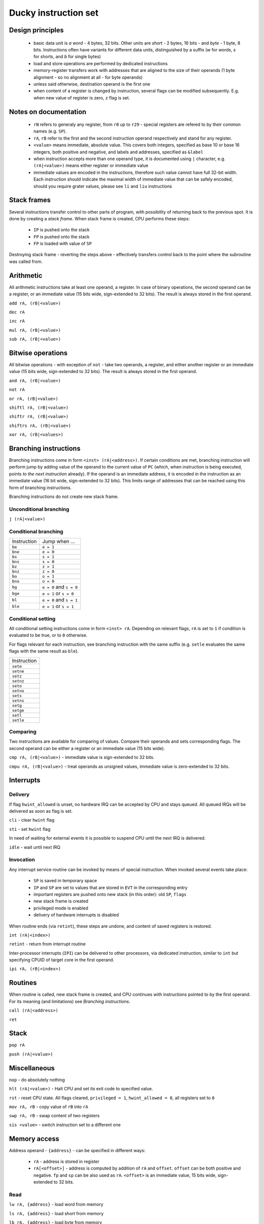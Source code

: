 Ducky instruction set
=====================


Design principles
^^^^^^^^^^^^^^^^^

 - basic data unit is `a word` - 4 bytes, 32 bits. Other units are `short` - 2 bytes, 16 bits - and `byte` - 1 byte, 8 bits. Instructions often have variants for different data units, distinguished by a suffix (`w` for words, `s` for shorts, and `b` for single bytes)
 - load and store operations are performed by dedicated instructions
 - memory-register transfers work with addresses that are aligned to the size of their operands (1 byte alignment - so no alignment at all - for byte operands)
 - unless said otherwise, destination operand is the first one
 - when content of a register is changed by instruction, several flags can be modified subsequently. E.g. when new value of register is zero, ``z`` flag is set.


Notes on documentation
^^^^^^^^^^^^^^^^^^^^^^

 - ``rN`` refers to generaly any register, from ``r0`` up to ``r29`` - special registers are refered to by their common names (e.g. ``SP``).
 - ``rA``, ``rB`` refer to the first and the second instruction operand respectively and stand for any register.
 - ``<value>`` means immediate, absolute value. This covers both integers, specified as base 10 or base 16 integers, both positive and negative, and labels and addresses, specified as ``&label``
 - when instruction accepts more than one operand type, it is documented using ``|`` character, e.g. ``(rA|<value>)`` means either register or immediate value
 - immediate values are encoded in the instructions, therefore such value cannot have full 32-bit width. Each instruction should indicate the maximal width of immediate value that can be safely encoded, should you require grater values, please see ``li`` and ``liu`` instructions


Stack frames
^^^^^^^^^^^^

Several instructions transfer control to other parts of program, with possibility of returning back to the previous spot. It is done by creating a `stack frame`. When stack frame is created, CPU performs these steps:

 - ``IP`` is pushed onto the stack
 - ``FP`` is pushed onto the stack
 - ``FP`` is loaded with value of ``SP``

Destroying stack frame - reverting the steps above - effectively transfers control back to the point where the subroutine was called from.


Arithmetic
^^^^^^^^^^

All arithmetic instructions take at least one operand, a register. In case of binary operations, the second operand can be a register, or an immediate value (15 bits wide, sign-extended to 32 bits). The result is always stored in the first operand.

``add rA, (rB|<value>)``

``dec rA``

``inc rA``

``mul rA, (rB|<value>)``

``sub rA, (rB|<value>)``


Bitwise operations
^^^^^^^^^^^^^^^^^^

All bitwise operations - with exception of ``not`` - take two operands, a register, and either another register or an immediate value (15 bits wide, sign-extended to 32 bits). The result is always stored in the first operand.

``and rA, (rB|<value>)``

``not rA``

``or rA, (rB|<value>)``

``shiftl rA, (rB|<value>)``

``shiftr rA, (rB|<value>)``

``shiftrs rA, (rB|<value>)``

``xor rA, (rB|<values>)``


Branching instructions
^^^^^^^^^^^^^^^^^^^^^^

Branching instructions come in form ``<inst> (rA|<address>)``. If certain conditions are met, branching instruction will perform jump by adding value of the operand to the current value of ``PC`` (which, when instruction is being executed, points *to the next instruction* already). If the operand is an immediate address, it is encoded in the instruction as an immediate value (16 bit wide, sign-extended to 32 bits). This limits range of addresses that can be reached using this form of branching instructions.

Branching instructions do not create new stack frame.

Unconditional branching
"""""""""""""""""""""""

``j (rA|<value>)``

Conditional branching
"""""""""""""""""""""

+-------------+-------------------------+
| Instruction | Jump when ...           |
+-------------+-------------------------+
| ``be``      | ``e = 1``               |
+-------------+-------------------------+
| ``bne``     | ``e = 0``               |
+-------------+-------------------------+
| ``bs``      | ``s = 1``               |
+-------------+-------------------------+
| ``bns``     | ``s = 0``               |
+-------------+-------------------------+
| ``bz``      | ``z = 1``               |
+-------------+-------------------------+
| ``bnz``     | ``z = 0``               |
+-------------+-------------------------+
| ``bo``      | ``o = 1``               |
+-------------+-------------------------+
| ``bno``     | ``o = 0``               |
+-------------+-------------------------+
| ``bg``      | ``e = 0`` and ``s = 0`` |
+-------------+-------------------------+
| ``bge``     | ``e = 1`` or ``s = 0``  |
+-------------+-------------------------+
| ``bl``      | ``e = 0`` and ``s = 1`` |
+-------------+-------------------------+
| ``ble``     | ``e = 1`` or ``s = 1``  |
+-------------+-------------------------+

Conditional setting
"""""""""""""""""""

All conditional setting instructions come in form ``<inst> rA``. Depending on relevant flags, ``rA`` is set to ``1`` if condition is evaluated to be true, or to ``0`` otherwise.

For flags relevant for each instruction, see branching instruction with the same suffix (e.g. ``setle`` evaluates the same flags with the same result as ``ble``).

+-------------+
| Instruction |
+-------------+
| ``sete``    |
+-------------+
| ``setne``   |
+-------------+
| ``setz``    |
+-------------+
| ``setnz``   |
+-------------+
| ``seto``    |
+-------------+
| ``setno``   |
+-------------+
| ``sets``    |
+-------------+
| ``setns``   |
+-------------+
| ``setg``    |
+-------------+
| ``setge``   |
+-------------+
| ``setl``    |
+-------------+
| ``setle``   |
+-------------+


Comparing
"""""""""

Two instructions are available for comparing of values. Compare their operands and sets corresponding flags. The second operand can be either a register or an immediate value (15 bits wide).

``cmp rA, (rB|<value>)`` - immediate value is sign-extended to 32 bits.

``cmpu rA, (rB|<value>)`` - treat operands as unsigned values, immediate value is zero-extended to 32 bits.


Interrupts
^^^^^^^^^^

Delivery
""""""""

If flag ``hwint_allowed`` is unset, no hardware IRQ can be accepted by CPU and stays queued. All queued IRQs will be delivered as soon as flag is set.

``cli`` - clear ``hwint`` flag

``sti`` - set ``hwint`` flag

In need of waiting for external events it is possible to suspend CPU until the next IRQ is delivered.

``idle`` - wait until next IRQ

Invocation
""""""""""

Any interrupt service routine can be invoked by means of special instruction. When invoked several events take place:

 - ``SP`` is saved in temporary space
 - ``IP`` and ``SP`` are set to values that are stored in ``EVT`` in the corresponding entry
 - important registers are pushed onto new stack (in this order): old ``SP``, ``flags``
 - new stack frame is created
 - privileged mode is enabled
 - delivery of hardware interrupts is disabled

When routine ends (via ``retint``), these steps are undone, and content of saved registers is restored.

``int (rA|<index>)``

``retint`` - return from interrupt routine


Inter-processor interrupts (``IPI``) can be delivered to other processors, via dedicated instruction, similar to ``int`` but specifying CPUID of target core in the first operand.

``ipi rA, (rB|<index>)``


Routines
^^^^^^^^

When routine is called, new stack frame is created, and CPU continues with instructions pointed to by the first operand. For its meaning (and limitations) see `Branching instructions`.

``call (rA|<address>)``

``ret``


Stack
^^^^^

``pop rA``

``push (rA|<value>)``


Miscellaneous
^^^^^^^^^^^^^

``nop`` - do absolutely nothing

``hlt (rA|<value>)`` - Halt CPU and set its exit code to specified value.

``rst`` - reset CPU state. All flags cleared, ``privileged = 1``, ``hwint_allowed = 0``, all registers set to ``0``

``mov rA, rB`` - copy value of ``rB`` into ``rA``

``swp rA, rB`` - swap content of two registers

``sis <value>`` - switch instruction set to a different one


Memory access
^^^^^^^^^^^^^

Address operand - ``{address}`` - can be specified in different ways:

 - ``rA`` - address is stored in register
 - ``rA[<offset>]`` - address is computed by addition of ``rA`` and ``offset``. ``offset`` can be both positive and negative. ``fp`` and ``sp`` can be also used as ``rA``. ``<offset>`` is an immediate value, 15 bits wide, sign-extended to 32 bits.

Read
""""

``lw rA, {address}`` - load word from memory

``ls rA, {address}`` - load short from memory

``lb rA, {address}`` - load byte from memory

Write
"""""

``stw {address}, rA``

``sts {address}, rA`` - store lower 2 bytes of ``rA``

``stb {addres}, rA`` - store lower byte of ``rA``

Constants
^^^^^^^^^

Instructions for filling registers with values known in compile time.

``li rA, <constant>`` - load ``constant`` into register. ``constant`` is encoded into instruction as an immediate value (20 bits wide, sign-extended to 32 bits)

``liu rA, <constant>`` - load ``constant`` into the upper half of register. ``constant`` is encoded into instruction as an immediate value (20 bits wide immediate, only lower 16 bits are used)

``la rA, <constant>`` - load ``constant`` into the register. ``constant`` is an immediate value (20 bits wide, sign-extended to 32 bits), and is treated as an offset from the current value of ``PC`` - register is loaded with the result of ``PC + constant``.

Compare-and-swap
""""""""""""""""

``cas rA, rB, rC`` - read word from address in register ``rA``. Compare it with value in register ``rB`` - if both are equal, take content of ``rC`` and store it in memory on address ``rA``, else store memory value in ``rB``.
